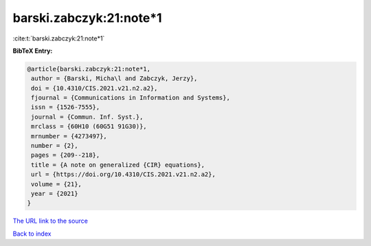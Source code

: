 barski.zabczyk:21:note*1
========================

:cite:t:`barski.zabczyk:21:note*1`

**BibTeX Entry:**

.. code-block:: bibtex

   @article{barski.zabczyk:21:note*1,
    author = {Barski, Micha\l and Zabczyk, Jerzy},
    doi = {10.4310/CIS.2021.v21.n2.a2},
    fjournal = {Communications in Information and Systems},
    issn = {1526-7555},
    journal = {Commun. Inf. Syst.},
    mrclass = {60H10 (60G51 91G30)},
    mrnumber = {4273497},
    number = {2},
    pages = {209--218},
    title = {A note on generalized {CIR} equations},
    url = {https://doi.org/10.4310/CIS.2021.v21.n2.a2},
    volume = {21},
    year = {2021}
   }
`The URL link to the source <ttps://doi.org/10.4310/CIS.2021.v21.n2.a2}>`_


`Back to index <../By-Cite-Keys.html>`_
